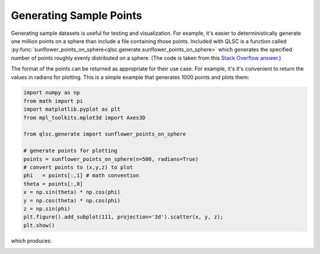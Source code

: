 Generating Sample Points
========================

Generating sample datasets is useful for testing and visualization.
For example, it's easier to deterministically generate one million points
on a sphere than include a file containing those points.
Included with QLSC is a function called :py:func:`sunflower_points_on_sphere<qlsc.generate.sunflower_points_on_sphere>` which generates
the specified number of points roughly evenly distributed on a sphere. (The code is taken
from this `Stack Overflow answer <https://stackoverflow.com/a/44164075/2712652>`_.)

The format of the points can be returned as appropriate for their use case. For example, it's
it's convenient to return the values in radians for plotting. This is a simple example that
generates 1000 points and plots them:

.. code-block:: 

	import numpy as np
	from math import pi
	import matplotlib.pyplot as plt
	from mpl_toolkits.mplot3d import Axes3D

	from qlsc.generate import sunflower_points_on_sphere

	# generate points for plotting
	points = sunflower_points_on_sphere(n=500, radians=True)
	# convert points to (x,y,z) to plot
	phi   = points[:,1] # math convention
	theta = points[:,0]
	x = np.sin(theta) * np.cos(phi)
	y = np.cos(theta) * np.cos(phi)
	z = np.sin(phi)
	plt.figure().add_subplot(111, projection='3d').scatter(x, y, z);
	plt.show()

which produces:

.. image:: _static/sunflower_n_1000.png
    :align: center
